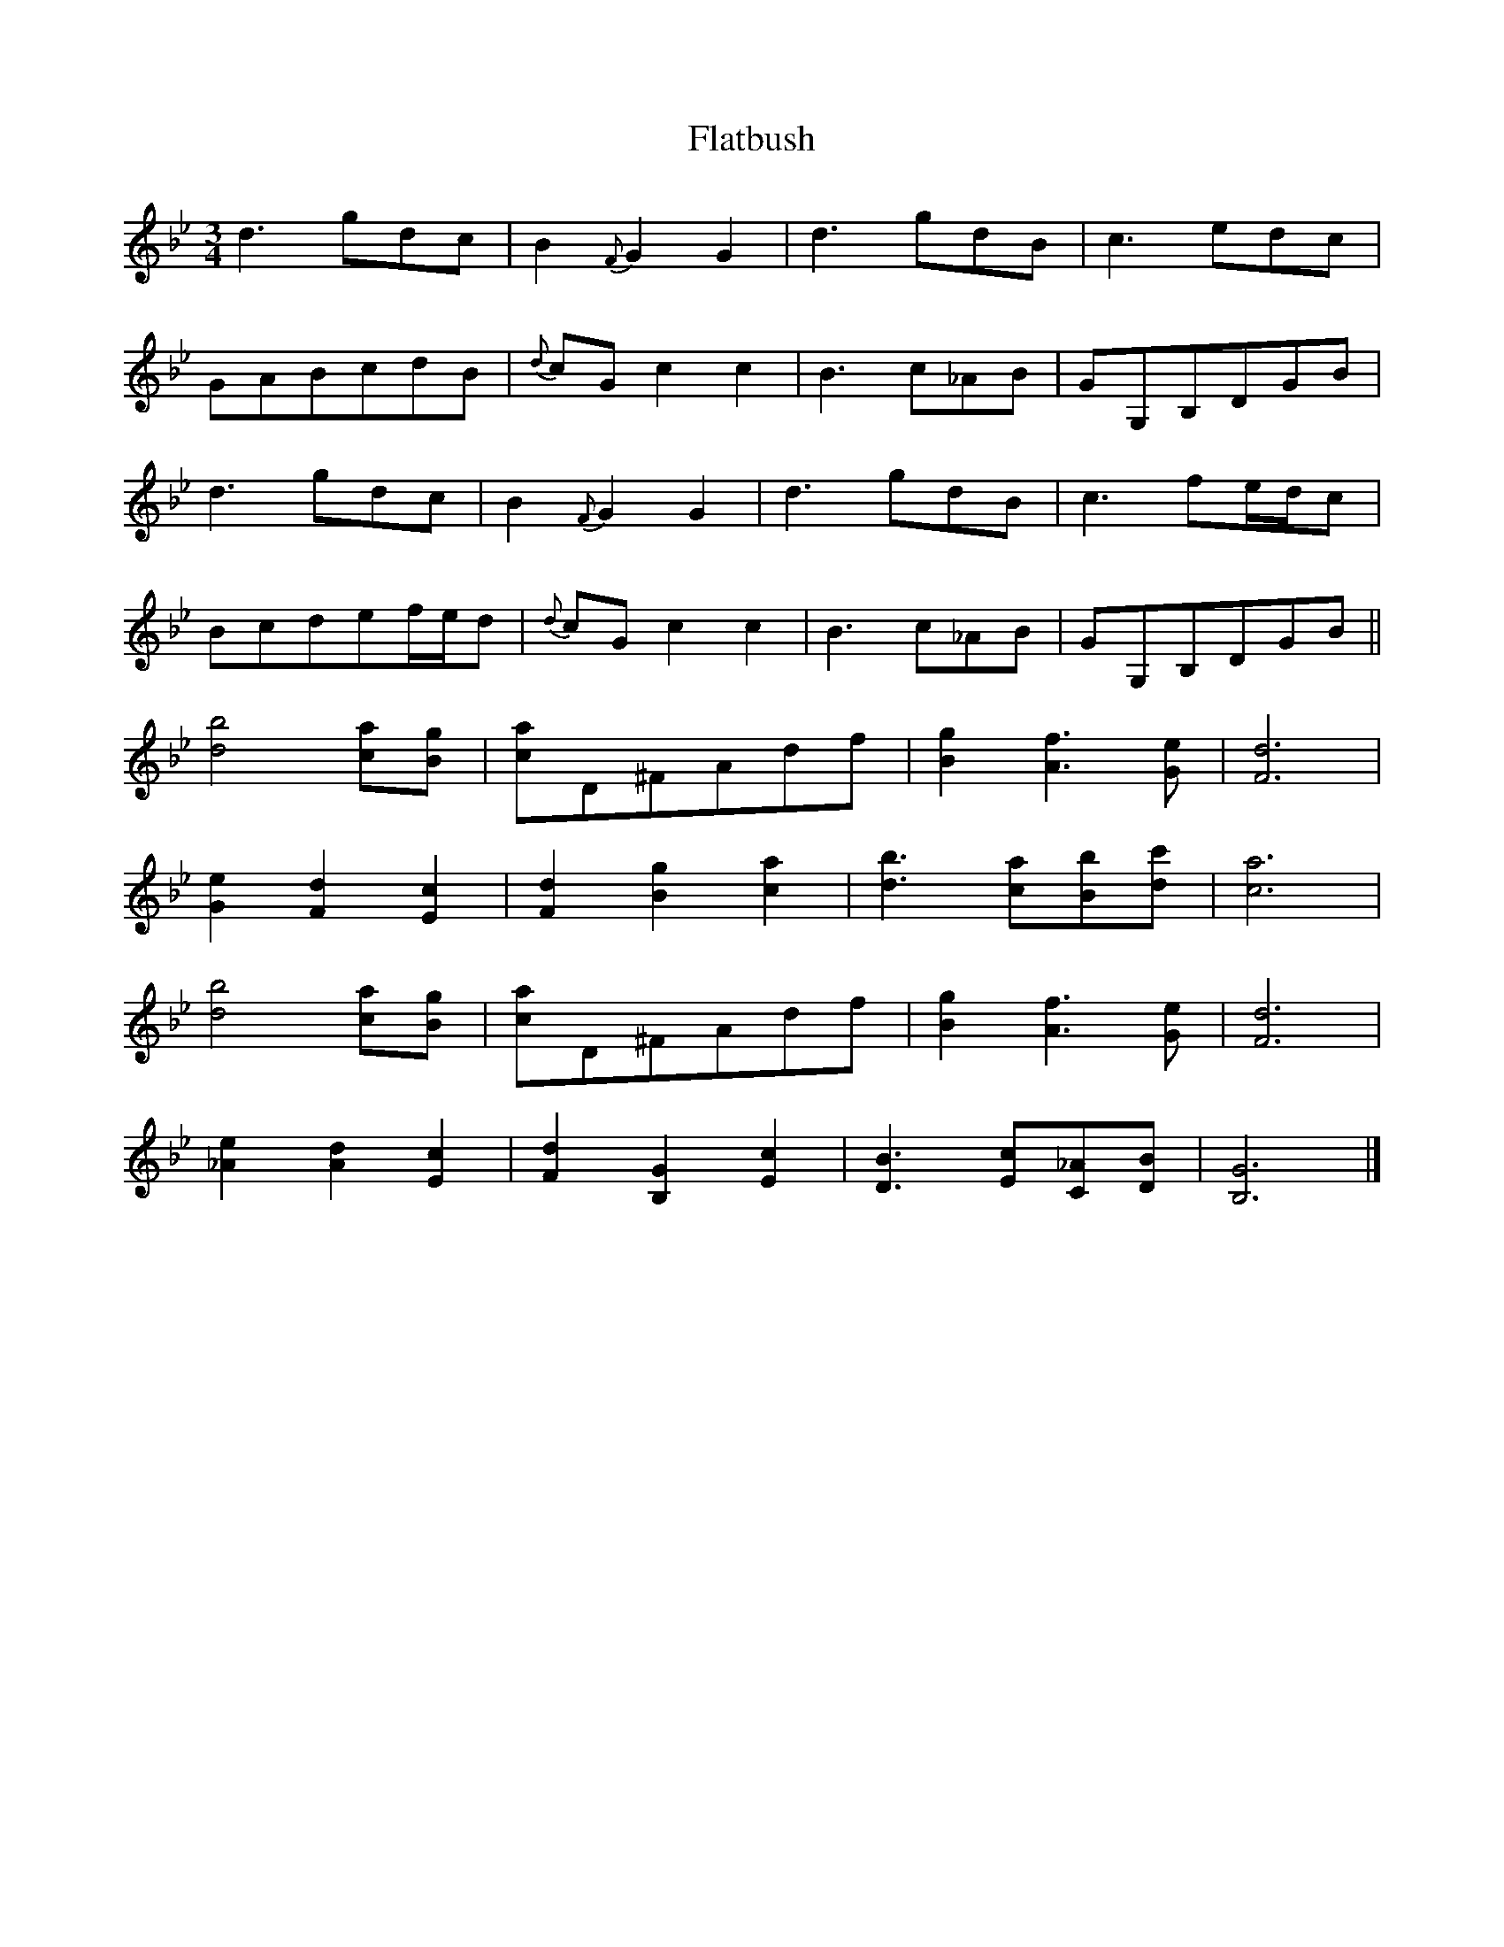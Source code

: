 X: 1
T: Flatbush
Z: swisspiper
S: https://thesession.org/tunes/3809#setting3809
R: waltz
M: 3/4
L: 1/8
K: Gmin
d3gdc|B2{F}G2G2|d3gdB|c3edc|
GABcdB|{d}cGc2c2|B3c_AB|GG,B,DGB|
d3gdc|B2{F}G2G2|d3gdB|c3fe/d/c|
Bcdef/e/d|{d}cGc2c2|B3c_AB|GG,B,DGB||
[d4b4][ca][Bg]|[ca]D^FAdf|[B2g2][A3f3][Ge]|[F6d6]|
[G2e2][F2d2][E2c2]|[F2d2][B2g2][c2a2]|\
[d3b3][ca][Bb][dc']|[c6a6]|
[d4b4][ca][Bg]|[ca]D^FAdf|[B2g2][A3f3][Ge]|[F6d6]|
[_A2e2][A2d2][E2c2]|[F2d2][B,2G2][E2c2]|\
[D3B3][Ec][C_A][DB]|[B,6G6]|]
